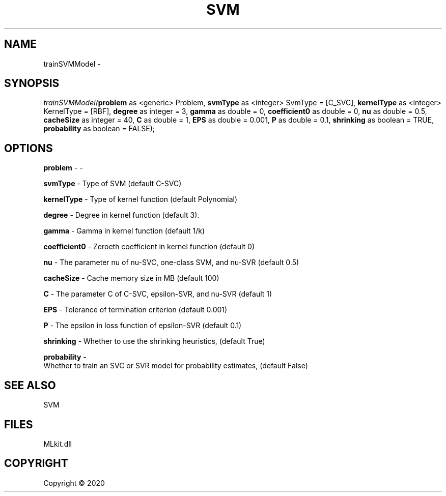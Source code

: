 .\" man page create by R# package system.
.TH SVM 1 2000-01-01 "trainSVMModel" "trainSVMModel"
.SH NAME
trainSVMModel \- 
.SH SYNOPSIS
\fItrainSVMModel(\fBproblem\fR as <generic> Problem, 
\fBsvmType\fR as <integer> SvmType = [C_SVC], 
\fBkernelType\fR as <integer> KernelType = [RBF], 
\fBdegree\fR as integer = 3, 
\fBgamma\fR as double = 0, 
\fBcoefficient0\fR as double = 0, 
\fBnu\fR as double = 0.5, 
\fBcacheSize\fR as integer = 40, 
\fBC\fR as double = 1, 
\fBEPS\fR as double = 0.001, 
\fBP\fR as double = 0.1, 
\fBshrinking\fR as boolean = TRUE, 
\fBprobability\fR as boolean = FALSE);\fR
.SH OPTIONS
.PP
\fBproblem\fB \fR\- -
.PP
.PP
\fBsvmType\fB \fR\- Type of SVM (default C-SVC)
.PP
.PP
\fBkernelType\fB \fR\- Type of kernel function (default Polynomial)
.PP
.PP
\fBdegree\fB \fR\- Degree in kernel function (default 3).
.PP
.PP
\fBgamma\fB \fR\- Gamma in kernel function (default 1/k)
.PP
.PP
\fBcoefficient0\fB \fR\- Zeroeth coefficient in kernel function (default 0)
.PP
.PP
\fBnu\fB \fR\- The parameter nu of nu-SVC, one-class SVM, and nu-SVR (default 0.5)
.PP
.PP
\fBcacheSize\fB \fR\- Cache memory size in MB (default 100)
.PP
.PP
\fBC\fB \fR\- The parameter C of C-SVC, epsilon-SVR, and nu-SVR (default 1)
.PP
.PP
\fBEPS\fB \fR\- Tolerance of termination criterion (default 0.001)
.PP
.PP
\fBP\fB \fR\- The epsilon in loss function of epsilon-SVR (default 0.1)
.PP
.PP
\fBshrinking\fB \fR\- Whether to use the shrinking heuristics, (default True)
.PP
.PP
\fBprobability\fB \fR\- 
 Whether to train an SVC or SVR model for probability estimates, (default False)

.PP
.SH SEE ALSO
SVM
.SH FILES
.PP
MLkit.dll
.PP
.SH COPYRIGHT
Copyright ©  2020
